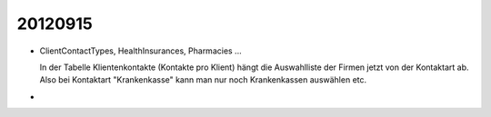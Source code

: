 20120915
========


- ClientContactTypes, HealthInsurances, Pharmacies ...

  In der Tabelle Klientenkontakte (Kontakte pro Klient) hängt die 
  Auswahlliste der Firmen jetzt von der Kontaktart ab. 
  Also bei Kontaktart "Krankenkasse" kann man nur noch Krankenkassen 
  auswählen etc.
  
- 